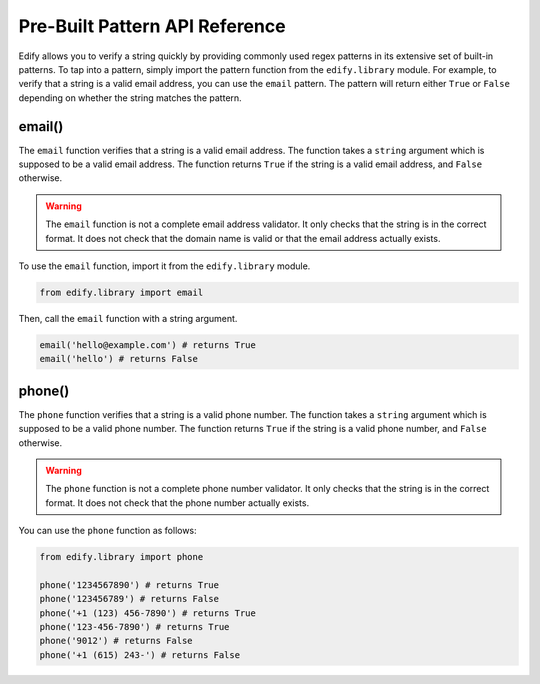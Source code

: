 Pre-Built Pattern API Reference
================================

Edify allows you to verify a string quickly by providing commonly used regex patterns in its extensive set of built-in patterns. To tap into a pattern, simply import the pattern function from the ``edify.library`` module. For example, to verify that a string is a valid email address, you can use the ``email`` pattern. The pattern will return either ``True`` or ``False`` depending on whether the string matches the pattern.

email()
-------

The ``email`` function verifies that a string is a valid email address. The function takes a ``string`` argument which is supposed to be a valid email address. The function returns ``True`` if the string is a valid email address, and ``False`` otherwise.

.. warning::

    The ``email`` function is not a complete email address validator. It only checks that the string is in the correct format. It does not check that the domain name is valid or that the email address actually exists.

To use the ``email`` function, import it from the ``edify.library`` module.

.. code-block:: python

    from edify.library import email

Then, call the ``email`` function with a string argument.

.. code-block:: python

    email('hello@example.com') # returns True
    email('hello') # returns False

phone()
-------

The ``phone`` function verifies that a string is a valid phone number. The function takes a ``string`` argument which is supposed to be a valid phone number. The function returns ``True`` if the string is a valid phone number, and ``False`` otherwise.

.. warning::

    The ``phone`` function is not a complete phone number validator. It only checks that the string is in the correct format. It does not check that the phone number actually exists.

You can use the ``phone`` function as follows:

.. code-block:: python

    from edify.library import phone

    phone('1234567890') # returns True
    phone('123456789') # returns False
    phone('+1 (123) 456-7890') # returns True
    phone('123-456-7890') # returns True
    phone('9012') # returns False
    phone('+1 (615) 243-') # returns False

